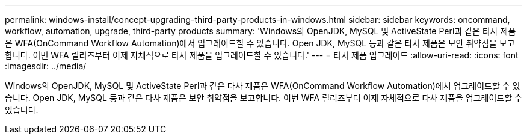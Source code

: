 ---
permalink: windows-install/concept-upgrading-third-party-products-in-windows.html 
sidebar: sidebar 
keywords: oncommand, workflow, automation, upgrade, third-party products 
summary: 'Windows의 OpenJDK, MySQL 및 ActiveState Perl과 같은 타사 제품은 WFA(OnCommand Workflow Automation)에서 업그레이드할 수 있습니다. Open JDK, MySQL 등과 같은 타사 제품은 보안 취약점을 보고합니다. 이번 WFA 릴리즈부터 이제 자체적으로 타사 제품을 업그레이드할 수 있습니다.' 
---
= 타사 제품 업그레이드
:allow-uri-read: 
:icons: font
:imagesdir: ../media/


[role="lead"]
Windows의 OpenJDK, MySQL 및 ActiveState Perl과 같은 타사 제품은 WFA(OnCommand Workflow Automation)에서 업그레이드할 수 있습니다. Open JDK, MySQL 등과 같은 타사 제품은 보안 취약점을 보고합니다. 이번 WFA 릴리즈부터 이제 자체적으로 타사 제품을 업그레이드할 수 있습니다.
